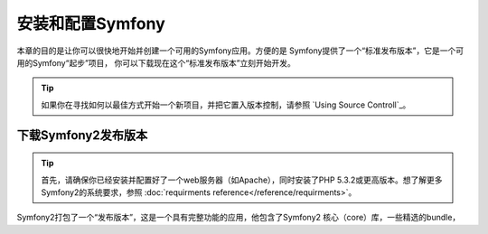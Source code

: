 .. index::
   single: Installation

安装和配置Symfony
=================

本章的目的是让你可以很快地开始并创建一个可用的Symfony应用。方便的是
Symfony提供了一个“标准发布版本”，它是一个可用的Symfony“起步”项目，
你可以下载现在这个“标准发布版本”立刻开始开发。

.. tip::
   
   如果你在寻找如何以最佳方式开始一个新项目，并把它置入版本控制，请参照
   `Using Source Controll`_。

下载Symfony2发布版本
--------------------

.. tip::

   首先，请确保你已经安装并配置好了一个web服务器（如Apache），同时安装了PHP
   5.3.2或更高版本。想了解更多Symfony2的系统要求，参照 :doc:`requirments reference</reference/requirments>`。

Symfony2打包了一个“发布版本”，这是一个具有完整功能的应用，他包含了Symfony2 核心（core）库，一些精选的bundle，

